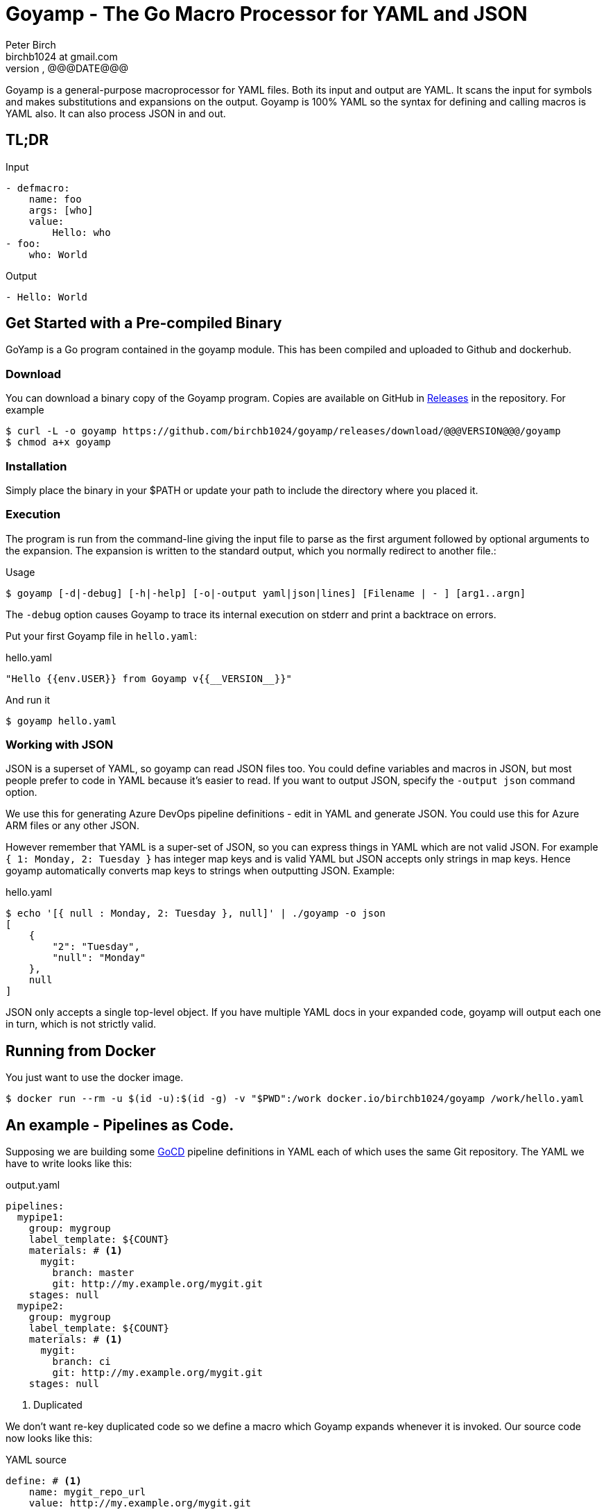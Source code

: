 = Goyamp - The Go Macro Processor for YAML and JSON
Peter Birch <birchb1024 at gmail.com>
@@@VERSION@@@, @@@DATE@@@
:toc: macro
:toclevels: 4
Goyamp is a general-purpose macroprocessor for YAML files.  Both its input and output are YAML. It scans the input for symbols and makes substitutions and expansions on the output. Goyamp is 100% YAML so the syntax for defining and calling macros is YAML also. It can also process JSON in and out.

== TL;DR

.Input
[source, YAML]
----
- defmacro:
    name: foo
    args: [who]
    value:
        Hello: who
- foo:
    who: World
----

.Output
[source, YAML]
----
- Hello: World
----

== Get Started with a Pre-compiled Binary

GoYamp is a Go program contained in the goyamp module. This has been compiled and uploaded to Github and dockerhub.

=== Download

You can download a binary copy of the Goyamp program. Copies are available on GitHub in https://github.com/birchb1024/goyamp/releases[Releases] in the repository. For example 

[source, bash]
----
$ curl -L -o goyamp https://github.com/birchb1024/goyamp/releases/download/@@@VERSION@@@/goyamp
$ chmod a+x goyamp
----

=== Installation

Simply place the binary in your $PATH or update your path to include the directory where you placed it.

=== Execution

The program  is run from the command-line giving the input file to parse as the first argument followed by optional arguments to the expansion. The expansion is written to the standard output, which you normally redirect to another file.:

.Usage
[source,bash]
----
$ goyamp [-d|-debug] [-h|-help] [-o|-output yaml|json|lines] [Filename | - ] [arg1..argn]
----

The `-debug` option causes Goyamp to trace its internal execution on stderr and print a backtrace on errors.

Put your first Goyamp file in `hello.yaml`:

.hello.yaml
[source, YAML]
----
"Hello {{env.USER}} from Goyamp v{{__VERSION__}}"
----

And run it

[source, bash]
----
$ goyamp hello.yaml
----

=== Working with JSON

JSON is a superset of YAML, so goyamp can read JSON files too. You could define variables and macros in JSON, but most people prefer to code in YAML because it's easier 
to read. If you want to output JSON, specify the `-output json` command option. 

We use this for generating Azure DevOps pipeline definitions - edit in YAML and generate JSON. You could use this for Azure ARM files or any other JSON.

However remember that YAML is a super-set of JSON, so  you can express things in YAML which are not valid JSON. For example `{ 1: Monday, 2: Tuesday }` 
has integer map keys and is valid YAML but JSON accepts only strings in map keys. Hence goyamp automatically converts map keys to strings when outputting JSON. Example:


.hello.yaml
[source, YAML]
----
$ echo '[{ null : Monday, 2: Tuesday }, null]' | ./goyamp -o json
[
    {
        "2": "Tuesday",
        "null": "Monday"
    },
    null
]
----     

JSON only accepts a single top-level object. If you have multiple YAML docs in your expanded code, goyamp will output each one in turn, which is not strictly valid.

== Running from Docker

You just want to use the docker image. 
[source, bash]
----
$ docker run --rm -u $(id -u):$(id -g) -v "$PWD":/work docker.io/birchb1024/goyamp /work/hello.yaml
----

== An example - Pipelines as Code.

Supposing we are building some https://github.com/tomzo/gocd-yaml-config-plugin[GoCD] pipeline definitions in YAML each of which uses the same Git repository.  The YAML we have to write looks like this:

.output.yaml
[source,YAML]
----
pipelines:
  mypipe1:
    group: mygroup
    label_template: ${COUNT}
    materials: # <1>
      mygit:
        branch: master
        git: http://my.example.org/mygit.git
    stages: null
  mypipe2:
    group: mygroup
    label_template: ${COUNT}
    materials: # <1>
      mygit:
        branch: ci
        git: http://my.example.org/mygit.git
    stages: null
----
<1> Duplicated

We don't want re-key duplicated code so we define a macro which Goyamp expands whenever it is invoked. Our source code now looks like this:

.YAML source
[source,YAML]
----
define: # <1>
    name: mygit_repo_url
    value: http://my.example.org/mygit.git

defmacro: # <2>
    name: mygit_materials
    args: [branch_name]
    value:
      mygit:
        git: mygit_repo_url # <3>
        branch: branch_name
---
pipelines:
  mypipe1:
    group: mygroup
    label_template: "${COUNT}"
    materials: {mygit_materials: {branch_name: master}} # <4>
    stages:

  mypipe2:
    group: mygroup
    label_template: "${COUNT}"
    materials:
        mygit_materials:
            branch_name: ci # <5>
    stages:
----
<1> simple variable definition
<2> a macro Definition
<3> variable used
<4> a macro call - flow style
<5> a macro call - block style

When run through Goyamp, the output is as above. Now we have a single place where the git repository is defined, if we need to change it we can change it once.

== More Examples

The source repository has a directory of examples which you can run to observe the behaviour of the features. They are located in https://github.com/birchb1024/goyamp[the Github goyamp repository]. You can clone the soure repo to download them or browse them https://github.com/birchb1024/goyamp/tree/master/examples[here].

== Applications

This program is general-purpose, it can be used wherever YAML is required. Its first uses were for GoCd pipelines and Ansible playbooks. These are human-readable source code which is a subset of YAML. Hence Goyamp may not be applied to all aspects of YAML especially those which result from data transmission.  We will not be attempting to exercise Goyamp with such inputs.

Since YAML is a superset of JSON it can also be used to generate JSON for, say, Azure ARM files.

== Similar Tools

Yamp - This is the progenitor of Goyamp, a Python YAML macro processor. Goyamp and Yamp are compatible, however there are some differences due to their respective execution environments. Being a Python program itself, Yamp can call Python functions directly.   

There are many great general-purpose macro-processors available, starting with the venerable `GPM`, through `m4`, cpp, and lately, Jinja2. However these are predominantly character-based and the programmer has to compute the indentation required by YAML by counting spaces. Like previous authors we started on this course of writing yet another macro-processor primarily for reasons of laziness. Since Goyamp transforms maps and sequences not character strings, indentation is automatic.


== Reference

This section describes the operation of the processor and the macros available.

=== The Command Line

The command to run Goyamp is a single binary executable filename followed by optional arguments. Assuming that `goyamp` is in the `$PATH`:

.Usage
[source,bash]
----
$ goyamp [-d|-debug] [-h|-help] [-o|-output yaml|json|lines] [Filename | - ] [arg1..argn]
----

If the filename is the minus sign `-` or if there are no arguments, Goamp reads YAML from the standard input, so it serves as a filter. As in

[source,bash]
----
$ echo "[define: {data: {load: test/fixtures/blade-runner.json}}, data.directory]" | goyamp 
- ' Ridley Scott'
----

If the -output option is given, this specifies the output format required. The default is YAML. When `json` is selected , JSON is output subject to the constraints mentioned above. When `lines` is selected, any top level list is printed with no surrounding syntax. Top-level map objects are printed in JSON format on one line. 'line' mode suits downstream Unix programs which expect simple lines, we use it to generate `bash` scripts or data for `awk`.

==== File Suffixes

Any file suffix can be used - it is assumed to be YAML/JSON.

In practice `yaml` or `json` sufffixes will be recognised by most text editors editing modes. You will need to configure your text editor if you use a non-standard suffix.

==== Docker

A docker image is provided in docker.io (Docker Hub) https://cloud.docker.com/repository/docker/birchb1024/goyamp[here]. This image uses a slim Debian base. To use it you need to map your workspace into the container and use your current user id. In general:

[source, bash]
----
$ docker run --rm -u $(id -u):$(id -g) -v "$HOME":/work docker.io/birchb1024/goyamp [options] /work/{path to your code}.yaml [arg1, arg2...] > outputfile.yaml
----

=== Processing


When Goyamp starts, it collects the command-line arguments and assigns the list to the variable `argv`. It collects the process environment and assigns it to the map variable `env`. Goyamp then reads the input file, attempts to parse the YAML and holds the resulting data as objects in memory. (If the YAML does not parse Goyamp exits). It recursively scans the objects looking for strings which are the same as defined variables or which contain variables inside the string in curly braces. If it finds a match, it substitutes the object with the variable's value.

Goyamp is a substitution engine. It looks for things in its input an when it sees them replaces them with the substitution. The things to look for and the substitutions we call variables and bindings. For example:

.Variables Bindings
[options="header,footer",width="50%"]
|=======================
|Variable Name|Value to substitute
|mygit_repo_url

a|
[source,YAML]
----
http://my.example.org/mygit.git
----

|mygit_materials

a|
[source,YAML]
----
args: [branch_name]
mygit:
        git: mygit_repo_url
        branch: branch_name
----

|=======================


When scanning maps, Goyamp does not expand map keys unless either the map key is explicitly identified as a variable with the `^` caret character, or the map key is a string with embedded curly braces. In these two special cases Goyamp looks up variables or interpolates the string.  

Some special variables contain 'macros' - these must be within a map of their own, with a value containing a map of arguments which can contain anything. Normally a macro will contain more than the original, so we call this 'macro expansion' footnote:[But it could actually be a reduction!]. 

Goyamp is looking for macro calls with this structure:

[source,YAML]
----
<Macro>:
   <Argument>: <value>
   <Argument>: <value>
    . . .
----

Some macros have special functions and are built-in to Goyamp. Those are described in the reference section.

Here's examples of three kinds of things Goyamp is scanning for replacement:

.Simple Variables
[source,YAML]
----
- Username
- 'directory'
----

.Embeded Variables
[source,YAML]
----
- 'The username is {{Username}}'
----

.Macro Calls
[source,YAML]
----
- add_user:
    name: Kevin
    phone: (555) 098 880
----

When all the objects in the data have been scanned and in some cases, substituted, Goyamp outputs the new object tree on the standard output
in YAML or JSON format. Because YAML maps are unordered, the order of the keys and their corresponding values on output maybe be different from 
the input footnote:[Order-preservation may happen in a future version, but it's complicated].

When the processor sees a null item in an input sequence, these are preserved, however if the empty value is the result of a `define:`, `defmacro:` or other expansion which produces null, the null value is stripped from the output. 

=== Variables

During processing goyamp maintains a hierarchy of bindings of variable names to variable values. The top level of bindings is the gobal environment. As each macro is applied the application creates a unique environment for the macro variables which is popped when the macro finishes.

==== `define` - Definition of Variables

You can define new variable bindings or update existing variables with the `define` macro. The value can be any YAML expansion. Variable names are expected to be strings.

[source, YAML]
----
- define: {name: age, value: 32}
- age
- define: {name: age2, value: [age, age]}
- age2
- define: {name: age2, value: [{define: {name: age, value: 99}}, age]}
- age2
----

Produces:

[source, YAML]
----
- 32
- - 32
  - 32
- - 99
----

The result of expanding a `define`, `undefine` and `include` is a 'magic' value `goyamp.EMPTY`. This value is removed automatically from sequences, but may appear in map items if a `define` has been used there. So it's better to use `define` etc in sequences. When placed in their own document, they disappear completely:

[source, YAML]
----
- define: {name: age, value: 32}
---
- age
----

Produces:

[source, YAML]
----
- 32
----  

==== Scalars

Variables can contain any YAML scalar, int float, string, True, False and null.

==== Collections

Variables can contain any YAML collection ie, maps and lists.

==== Variable Expansion

When Goyamp scans YAML it looks for variables in the lists and map values. When one is found it is replaced with the current value of variable binding. It searches the stack of macro bindings until the global environment is reached. If no bindng is found the string is output unchanged.

===== Variables Embedded in Strings

Inside strings, Goyamp will insert expansions delimited by the double-curlies `{{` and `}}`. It's looking for variable names.

[source, YAML]
----
- define: {name: X, value: Christopher}
- define: {name: AXA, value: 'A{{ X }}A'}
---
- AXA
# Produces AChristopherA
----

This processing is also done in map keys so that map keys can be computed during the expansion. For example:

[source, YAML]
----
repeat:
  for: loop_variable
  in : {range: [1,3] }
  body:
    'KEY_{{loop_variable}}': some step
----

===== Interpolation with dot syntax

If a string contains periods, such as `data.height` Goyamp looks for a exactly matching variable name, which is expanded with the value. Otherwise the first item (ie `data`) is assumed to be a variable name.

If a binding for the first part is found the value of the variable is assumed to be a collection. The other items which we call sub-variables are used to index the collection (ie `height`). If the collection is a map, the sub-variable name is used as the key. If it is a list the subvariable must evaluate to an integer which is zero-indexed into the list. These subvariable names are also expanded before use so other variables can be used to index the collection. 

[source, YAML]
----
- define: { zero: 0 }
- define:
    name: data
    value:
        - type: webserver
          hostname: web01
          ip: 1.1.2.3
        - type: database
          hostname: db01
          ip: 1.1.2.2
- define: {data.1 : Wednesday}
---
- data.1
- data.1.hostname
- data.zero.hostname
----

Produces

[source, YAML]
----
- Wednesday
- db01
- web01
----

===== Variable Map Keys with the Caret

Normally map keys are not expanded, but with a preceding caret character Goyamp looks up the variable name in the current binding and uses its value. For example:

[source, YAML]
----
- defmacro:
    name: my-macro
    args: [ param ]
    value:
      ^param:
        LtUaE : RU
---
- my-macro: { param: 42 }
----

Evaluates to:

[source, YAML]
----
- 42:
    LtUaE: 42
----

This facility even allows macros to be called indirectly since the macro being called is provided by the variable rather than in the code itself. Here's an example, although the practical value of this is yet to surface. This code applies four different macros to the same arguments in turn:

[source, YAML]
----
repeat:
  for: macro
  in: [+, range, flatten, quote]
  body:
    ^macro: [1, 5]
----


===== Defining Multiple Variables

Declarations don't need the 'name' and 'value' keys, and multiple variables are simultaneously bound.

[source,YAML]
----
- define: { quick: 'shorthand' }
- define:
    name: Sara
    age: 34
    height: 123
----

==== Refactoring Goyamp with `undefine`

Sometimes a variable needs to be renamed or removed. For example if a Goyamp macro name conflicts with a name used in the
output format required. The `undefine` macro removes a variable binding from the current environment. Usage:

[source,YAML]
----
undefine: variablename
----

Used at the top level
(outside of a macro) `undefine` can be used to change the definitions of Goyamp built-in macros themselves. This is done by first assigning a new name with the currently used macro, then undefining the original name. If this is done before any files are included, it can be used to redefine Goyamp syntax. For example we can use `plus` instead of the `+` symbol as follows


[source,YAML]
----
- define: 
    plus: +
- undefine: +
- {plus: [1,2,3]}
----

=== Macros

Macros are re-usable templates of YAML objects that can be called up almost anywhere in the expansion. They differ from variables becuase they have parameters which are used to fill holes in the template. The are similar to functions, but unlike functions their entire text is always the result. By defining oft-repeated YAML fragments in macros repetitive work is avoided. Also a singular macro definition makes maintainance easy since there is a single defintion for a concept which can be easily changed.

==== Defining with `defmacro`

Macros are defined with the `define` macro which gives the macro a name and specifies the arguments it has and the expansion to return, the body.  A macro definition looks like this:

[source,YAML]
----
- defmacro:
    name: <the name of the macro>
    args: [<list of argument names>, ...]
    value:
      <Some YAML to be expanded>
----

Example - Database upgrade steps:

[source,YAML]
----
defmacro:
  name: app-upgrade
  args: [appname, dbname]
  value:
      Database upgrade for {{ appname }}:
        - stop application {{ appname }}
        - backup app database {{ dbname }}
        - upgrade the database {{ dbname }}
        - restart the application {{ appname }}
        - smoke test {{ appname }}
---
- {app-upgrade: { appname: Netflix, dbname: db8812}}
- app-upgrade:
    appname: Stan
    dbname: postgres123123
----

Produces:

[source,YAML]
----
- Database upgrade for Netflix:
  - stop application Netflix
  - backup app database db8812
  - upgrade the database db8812
  - restart the application Netflix
  - smoke test Netflix
- Database upgrade for Stan:
  - stop application Stan
  - backup app database postgres123123
  - upgrade the database postgres123123
  - restart the application Stan
  - smoke test Stan
----

==== Invoking/calling Macros

As above, macro calls are just maps with a particular structure:
[source, YAML]
----
<macro name>: 
   <arg1> : <arg 1 value>
   ...
   <argN> : <arg N value>
----

==== Macros with no arguments

You can define macros with no arguments at all. Macros can be shorthand for expressions where you compose variables together, run conditions or other processing. The macro has access to all variables in scope where it was defined. For example here is a macro to concatenete variables to make a URL. In this example the macro uses the global (top-level) variables 'base-url' and 'module'.  

Example:

[source,YAML]
----
# Definition
- defmacro:
    name: api-url
    value: "{{base-url}}/{{module}}/list"
---
# Call
api-get:
  url: {api-url: } # must have a space after the ':' !
----

Produces

[source,YAML]
----
- api-get:
    url: https://foo.org/api/users/list
----

==== Macros with variable arguments

If the arguments in the definition are specified as a string, not a list, the string is the single argument. All the actual arguments at call-time are collected and bound to the variable in a map.

[source,YAML]
----
- defmacro:
    name: <the name of the macro>
    args: <argument_variable_name>
    value:
      <Some YAML to be expanded>
----

Example:

[source,YAML]
----
# Definition
- defmacro:
    name: package
    args: all
    value:
      name: all.doc
      yum:
        name: apache
        state: all.state

---
# Call
package:
  doc: Install apache
  name: httpd
  state: latest
----

Produces

[source,YAML]
----
name: Install apache
yum:
  name: apache
  state: latest
----

The disadvantage of vararg macros is that Goyamp cannot ensure that all the required arguments have been supplied in the call.  

==== Nesting Macros

Macro calls can be nested i.e. a macro can can contain a call to another in its arguments. Likewise macro definitions can be nested. The macro arguments are lexically scoped, a closure is collected at the time of definition. The macro call executes in the environment in the define-time closure. Macros can call themselves directly or indirectly.



=== Conditional Expansion with `if then else`

The `if` macro renders one value from a choice of two based on whether the condition argument is true. Where true means it's `true` or not `false` or `null`. The `then` argument is expanded if so, otherwise the `else` argument. It's not required to have both `then` and `else` arguments - when the condition requires the missing one, it expands to `null`.

[source,YAML]
----
if: <Booleanish (true, false or null)>
then: <value if true>
else: <value if false or null>
----

Example:

[source,YAML]
----
# Some variable
define:
  application:
    name: CSIRAC
    has_database: true
    arch: valves
---
if: application.has_database
then:
  - shutdown database
else:
  - shutdown not required
----

Produces:

[source,YAML]
----
- shutdown database
----

Example - short form

[source,YAML]
----
if: true
else: 'This value if false or Null'
----

Produces `null`

=== Testing equality with `==`

Macros can have almost any name, this one is the symbol '=='. It expands to `true` or `false` if the items in the list are equal. Most often used inside an enclosing `if` macro.

[source,YAML]
----
{ ==: [arg1, arg2, ...] }
----

Example:

[source,YAML]
----
{ ==: [1, 1, 10] }
----

Produces the value `false`.

=== Preventing Expansion with `quote`

The `quote` macro does not expand its input arguments returning them unexpanded.

Example:

[source,YAML]
----
- define: { data1: { sub: 2}}
- data1.sub
- quote: data1.sub
----

Produces

[source,YAML]
----
- 2
- data1.sub
----

=== Looping with `repeat`

This macro repeatedly expands the same object, either returning a list or a map. If the `key` argument is present it returns a map, using the `key` argument as the item's key. This must have embedded variables derived from the looping execution otherwise there will be a key collision error. With no `key` argument, it returns a list.

[source,YAML]
----
repeat:
  for: <loop variable name>
  in: [list of items]
  key: <string key with embedded varaibles in {{}}> # Optional
  body: <any value>
----


Example - returning a dictionary:

[source,YAML]
----
repeat:
  for: environment_name
  in:
    - DEV1
    - SVT
    - PROD
  key: 'Deploy_App_{{environment_name}}'
  body:
    stage: step
----

Produces:

[source,YAML]
----
Deploy_App_DEV1:
  stage: step
Deploy_App_PROD:
  stage: step
Deploy_App_SVT:
  stage: step
----

Example - returning a list:

[source,YAML]
----
repeat:
  for: loop_variable
  in: {range: [1,3]}
  body:
    loop_variable: 'KEY_{{loop_variable}}'
    some: step
    another:
----

Produces:

[source,YAML]
----
- another: null
  loop_variable: KEY_1
  some: step
- another: null
  loop_variable: KEY_2
  some: step
- another: null
  loop_variable: KEY_3
  some: step
----

Example - looped list with changing keys. Here the keys and values of a child map are changed. :

[source,YAML]
----
repeat:
  for: loop_variable
  in: {range: [12,13]}
  body:
    'index_{{loop_variable}}': { +:  [100, loop_variable] }
    some: step
----

Produces:

[source,YAML]
----
- index_12: 112
  some: step
- index_13: 113
  some: step
----

=== Looping with `range`

The `range` macro substitutes a list of numbers that can be used in `repeat` macros. (Or anywhere else a list of numbers is needed). The start and end values are passed as a list argument. The range can count up or down, always by one. 

[source, YAML]
----
range: [3,5]
----

Produces `[3,4,5]`

`range` also accepts a map object, in which case it expands the sequence of map keys. For example

[source, YAML]
----
- define: {map: {ra: 879, rb: 662}}
- range: map
----

Produces `[ra, rb]`. This can then be used in repeat to loop over the items in a map. Dot notation is used to expand individual members of the map. 
For example here the loop variable is set to `ra` then `rb` which `map.keyz` resolves to `879` and `662`:

[source, YAML]
----
repeat:
  for: keyz
  in: {range: map}
  body:
    map.keyz
----

Be aware that map keys in data (such as `ra`) might conflict with already defined variables.   

=== Combining Lists with `flatten`

Sometimes you need to combine lists, perhaps from different macro expansions. The `flatten` macro combines multiple lists into a single, flat, list. The flattening is recursive. Syntax:

[source,YAML]
----
flatten: < list of objects >
----

For example:

[source,YAML]
----
define: {home-directories: [/home/elvis, /home/madonna]}
---
flatten: [[home-directories], /var, /log]
---
flatten: [1, 2, [3], [[4, 5]], [[[ 6,7]]] ]
----

Produces:

[source,YAML]
----
- /home/elvis
- /home/madonna
- /var
- /log
---
- 1
- 2
- 3
- 4
- 5
- 6
- 7
----

=== Combining One Level of Lists with `flatone`

The `flatone` macro combines multiple lists into a single, flat, list. The flattening is *not* recursive, only the first level is flattened. Syntax:

[source,YAML]
----
flatone: < list of objects >
----

For example:

[source,YAML]
----
flatone: [1, 2, [3], [[4, 5]], [[[ 6,7]]] ]
----

Produces:

[source,YAML]
----
- 1
- 2
- 3
- - 4
  - 5
- - - 6
    - 7
----

=== Combining Maps with `merge`

The `merge` macro takes a list of maps and merges them togther to make a single map. When there are keys shared between the supplied maps, the program uses the last one seen, it over-writes the earlier value. Hence the order in the list dictates the priority. Syntax:

[source,YAML]
----
merge: < list of maps >
----

For example:

[source,YAML]
----
merge:
  - { a : 1 }
  - { b : 2 }
  - { c : 3 , a : -1}
----

Produces:

[source,YAML]
----
a: -1
b: 2
c: 3
----

A more complex example shows combining data from multiple sources:

[source,YAML]
----
- define:
    network-data:
      hostname: tetris.games.org
- defmacro:
    name: mymacro
    args: [arg1]
    value:
      hostname: arg1
      ip: 1.1.1.1
      app: tetris
- merge:
  - { hostname: tetris.home.org }
  - { site: Kansas }
  - mymacro:
      arg1: tetris
  - network-data
----

Which boils down to:

[source,YAML]
----
- app: tetris
  hostname: tetris.games.org
  ip: 1.1.1.1
  site: Kansas
----

=== Arithmetic with `+`

The `+` macro adds a list of numbers, int or float.

[source, YAML]
----
+: [1,2,4,8]
----

Produces `15`

=== Reading files with `include`

`include` reads and expands the list of Goyamp YAML files in order. The filenames can be the result of prior macro expansion. So derived filenames like "{{ROOT_DIR}}/{{arch}}/config.yaml" are possible.

[source, YAML]
----
include:
- <filename>
- <filename>
----

=== Reading Data Files

Sometimes you want to use raw data for parameters and variable values. For example you may have an inventory or database of facts. Goyamp can load YAML or JSON data. 

==== Reading Data with `load`

The `load` macro reads a single file of YAML or JSON data and returns the result. No variable substitutions or macro expansions are performed on the data. YAML data is returned as a list, one object for each 'doc'. footnote:[YAML files are subdivided into 'docs' separated by '---']

[source, YAML]
----
{load: <filename>}
----

Examples:

[source, YAML]
----
- define: {name: file, value: 'load_data.yaml'}
- define:
    name: somedata
    value: {load: file}
- define:
    movie1: {load: '../test/fixtures/blade-runner.json'}
----

==== Loading Shell Script Data

When you have shell variables in files which you want to use as input to expansion, you can load them into the environment of the Goyamp execution. For example here's a script with some dynamic data:

.data.sh
[source,bash]
----
export VARIABLE1=value1
export VARIABLE2="${VARIABLE1}_value2"
export VARIABLE3="${VARIABLE2}_value3"
----

The shell script must executed to determine the values. To load this into the Goyamp environment, use shell wrappers like this:

[source,bash]
----
$ env -i bash --noprofile --norc -c '. data.sh ; echo env | goyamp'
----

How does this work?

* `env -i bash` creates a bash process with an empty environment.
* `--noprofile --norc` prevent bash from reading profile files on startup
* `-c '. data.sh` sources the shell script in the current (empty) environment
* `echo env | goyamp` runs Goyamp with an input of just `env` - this will output all the environment variables

The YAML output contains the variables we want plus a couple of variables `bash` always needs:

[source, Shell]
----
PWD: /home/birchb/workspace/goyamp
SHLVL: '1'
VARIABLE1: value1
VARIABLE2: value1_value2
VARIABLE3: value1_value2_value3
_: /usr/bin/python
----


=== Executing External Programs with `execute:`

The `execute` builtin runs subprocesses and sends data to and from them. The syntax has two forms, 
the first takes a string argument: 

[source, yaml]
----
execute: <command string>
----

The result is expanded as a string.  

The second form allows full control over the execution:

[source, yaml]
----
execute:
	command: <path to executable>
	args: <a sequence of strings>
	environment: < a map of strings containing an environment additions for the process> 
	directory: <a path string>
	response-type: "string"|"lines"|"json"|"yaml" - default "lines"
	request-type: "string"|"lines"|"json"|"yaml" - default "lines"
	request: <any yaml>
----

After execution, the stdout of the process is returned as the result processed according to the response-type value. If there is
an error during execution the goyamp process stops with status '2'.

Each argument is used as follows

*command*

This is the name of the file to be run, which should on the `$PATH` or be an absolute path.

*args*

These are the command-line arguments in a seqence of strings. 

*environment*

By default, the environment of the subprocess is inherited from the goyamp process. Additional environment variables for the command can be set with `environment`. If the variable already exists the values overwrite existing ones.

[source, yaml]
----
execute:
    command: some-script.sh
    environment:
        USER: overwrites old USER
        X: A new variable
----
 
*directory*

The command is run from the directory specified. The default is the users's current directory. Example:

[source, yaml]
----
execute:
    command: cat
    directory: "{{__DIR__}}/../test/fixtures"
    args: [ blade-runner.json ]
    response-type: json
----

*response-type*

When the process runs, output is sent to it's standard output, we'll call that the 'response'. Goyamp reads the response and parses it. `response-type` specifies how goyamp should handle the response from the sub-process. The default is `lines`. The values are:

* `string` - all the response is returned as a single string. Useful for programs like`date`,
* `lines` - a sequence is returned, containing one item for each line of the response,
* `json` - the response is expected to be JSON, it is parsed and returned,
* `yaml` - the response is YAML, the first 'document' in the response is parsed and returned.

*request-type*

Before the process runs, goyamp serialises the `request` data ready to send on the standard input. We'call this data the 'request'.  `request-type` specifies how goyamp should print the data. The default is `lines`, the options are:

* `string` - the request is serialised as a single string. Useful for programs like 'bash' which can execute a multi-line string. This provides a way to embed scripts in goyamp files.
* `lines` - a sequence is expected, each item is printed on a seperate line. 
* `json` - the request is converted to JSON,
* `yaml` - the request is converted to YAML.


==== Examples of `execute:`
===== An empty environment
To build an empty environment use the Linux `env -i` command in a subshell. For example:

[source, yaml]
----
define:
    some_int_variable1: 2342
    some_string_variable1: Hello World
---
execute:
    command: bash
    args: [ -c , '/usr/bin/env -i - inherit1=$some_int_variable1 inherit2="$some_string_variable1" env' ]
    response-type: lines
    environment:
        some_int_variable1: 2342
        some_string_variable1: Hello World
----

Produces

[source, yaml]
----
- inherit1=2342
- inherit2=Hello World
----

===== Examples of `response-type`s 
_string_

[source, shell]
----
$ echo '{execute: {command: date, args: [+%d.%m.%Y], response-type: string}}' | ./goyamp
---
23.06.2019
----

_lines_ here we get a sequence of ip addresses:

[source, YAML]
----
execute:
    command: bash
    request-type: string
    request: nmap -n -sL 192.168.0.0/30 | grep 'Nmap scan report for' | awk '{print $5}'
    response-type: lines
----

Which produces:

[source, YAML]
----
- 192.168.0.0
- 192.168.0.1
- 192.168.0.2
- 192.168.0.3
----

_json_ in this example we extract information about the CPUS on the machine

[source, YAML]
----
execute:
    command: facter
    args: [--json, processors]
    response-type: json
----

Produces:

[source, YAML]
----
processors:
  count: 2
  models:
  - Intel(R) Core(TM)2 Duo CPU     P8400  @ 2.26GHz
  - Intel(R) Core(TM)2 Duo CPU     P8400  @ 2.26GHz
  physicalcount: 1
----

_yaml_ example:

[source, YAML]
----
execute:
    command: cat
    directory: $fixtures
    args: [ variety.yaml ]
    response-type: yaml
----

===== Examples of `response-type`s 

_string_ Here's a multipline Python script to print a list of dates embedded in YAML

[source, YAML]
----
execute:
    command: python
    response-type: lines
    request-type: string
    request: |
        from datetime import timedelta, date
        
        def daterange(start_date, end_date):
            for n in range(int ((end_date - start_date).days)):
                yield start_date + timedelta(n)
        
        start_date = date(2019, 1, 1)
        end_date = date(2019, 1, 5)
        for single_date in daterange(start_date, end_date):
            print single_date.strftime("%Y-%m-%d")
----

Produces:

[source, YAML]
----
- "2019-01-01"
- "2019-01-02"
- "2019-01-03"
- "2019-01-04"
----

_lines_ Here we sort a list of hostnames in a sequence, and get that back as a sequence:

[source, YAML]
----
defmacro:
    name: $sort
    args: $items
    value:    
        execute:
            command: sort
            response-type: lines
            request-type: lines
            request: $items
---
$sort:
    - ip-12-34-56-78.us-west-2.compute.internal
    - ec2-12-43-56-78.ap-southeast-2.compute.amazonaws.com
    - ip-12-34-56-78.us-east-2.compute.internal
    - ip-12-34-65-99.us-west-2.compute.internal
    - ec2-12-34-56-78.ap-southeast-2.compute.amazonaws.com
----

Produces:

[source, YAML]
----
- ec2-12-34-56-78.ap-southeast-2.compute.amazonaws.com
- ec2-12-43-56-78.ap-southeast-2.compute.amazonaws.com
- ip-12-34-56-78.us-east-2.compute.internal
- ip-12-34-56-78.us-west-2.compute.internal
- ip-12-34-65-99.us-west-2.compute.internal
----

_json_ In this example we use curl to get JSON data from the GitHub API - a set of commit messages. 
Then we send the data as JSON to 'jq' which filters it. 

[source, YAML]
----
execute:
    command: jq
    args: ["[.[] | {message: .commit.message, name: .commit.committer.name}]"]
    request-type: json
    response-type: json
    request:
        execute:
            command: curl
            args: ["https://api.github.com/repos/birchb1024/goyamp/commits?per_page=3"]
            response-type: json
----

Produces:

[source, YAML]
----
- message: Add execute. Change from __PATH__ to __DIR__. Add pwd as __DIR__
  name: Peter William Birch
- message: Additions to execute (still in progress)
  name: Peter William Birch
- message: Add Stringer() to yamly. Fail on undefined in {{}}
  name: Bill Birch
----

=== Enforcing Safety with `panic`

When processing becomes more complex you may want to implement checks on input data. The `panic:` macro 
halts execution and prints a message supplied. With this combined with ==: you can code a variety
of check macros. For example here is a macro that ends processing if two things do not match:  

[source, YAML]
----
defmacro:
    name: assert_equal
    args: [p1, p2]
    value:
      if:
        ==: [p1, p2]
      else:
        panic: "ASSERT FAILED {{p1}} != {{p2}} {{__SOURCE__}}"
---
assert_equal:
    p1: 12
    p2: 23
----

Produces this on stderr: 

[source, shell]
----
panic: ASSERT FAILED 12 != 23 { assert_equal : { p1 : 12 , p2 : 23  }  }
----

With the `-d` command-line option, a backtrace is also printed.

=== Builtin Variables

Goyamp automatically populates some variables as it executes. These are:

* `env` - the process environment

* `argv` - the command line arguments

* ```__VERSION__``` - the Goyamp version number

* ```__FILE__``` - the current source filename

* __DIR__ - the directory pathname of the current source file

* __SOURCE__ - the expression passed into the currently executing macro - useful for debugging your macros.

== Using the Goyamp Go Module


The goymap Go module can be used as a component to other programs. The 'main' of goyamp itself uses the modules API and can be used as an example. Here is a simplified version:

[source, Go]
----

    // Import the module
    import (
    	"github.com/birchb1024/goyamp"
    )

    // Create an instance of the macro-processor engine
    // providing a list of command arguments, an environment, an output writer and an output format flag. 
    
    engine := goyamp.NewExpander(commandArgs, os.Environ(), os.Stdout, outFormat)

    // either process a stream, giving a Reader
    err := engine.ExpandStream(os.Stdin, "-") 
    if err != nil {
            panic(err)
    }

    // or process a file
    err := engine.ExpandFile("examples/macros.yaml")
    if err != nil {
            panic(err)
    }

----
== Maintenance of Goyamp

=== Build from Source

[source, Shell]
----
$ make.sh
----

=== Code

Run the unit tests with `cd test; go test` 

=== Updating This Document

This document is in http://www.methods.co.nz/asciidoc/:[AsciiDoc] format. Use the Linux `asciidoc` packages. To Highlight the YAML syntax also install `source-highlight` and the https://gist.github.com/zeroyonichihachi/c4952b355bb7a27552a5f23e0c53b65f#file-yaml-lang:[YAML syntax module]. Save the HTML version in `doc/README.html`.

=== Known Issues

TODO
